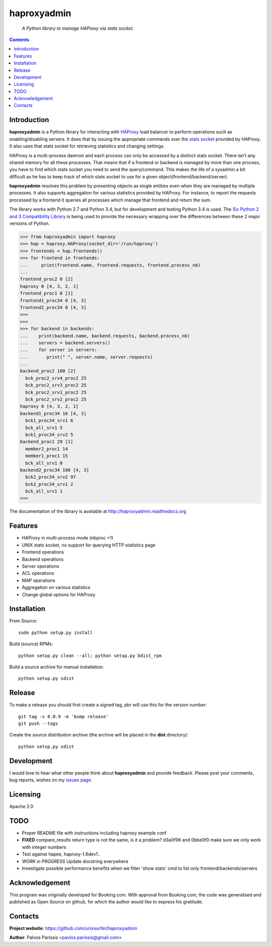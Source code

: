 .. haproxyadmin
.. README.rst

============
haproxyadmin
============

    *A Python library to manage HAProxy via stats socket.*

.. contents::


Introduction
------------

**haproxyadmin** is a Python library for interacting with `HAProxy`_
load balancer to perform operations such as enabling/disabling servers.
It does that by issuing the appropriate commands over the `stats socket`_
provided by HAProxy. It also uses that stats socket for retrieving
statistics and changing settings.

HAProxy is a multi-process daemon and each process can only be accessed by a
distinct stats socket. There isn't any shared memory for all these processes.
That means that if a frontend or backend is managed by more than one process,
you have to find which stats socket you need to send the query/command.
This makes the life of a sysadmin a bit difficult as he has to keep track of
which stats socket to use for a given object(frontend/backend/server).

**haproxyadmin** resolves this problem by presenting objects as single entities
even when they are managed by multiple processes. It also supports aggregation
for various statistics provided by HAProxy. For instance, to report the
requests processed by a frontend it queries all processes which manage that
frontend and return the sum.

The library works with Python 2.7 and Python 3.4, but for development and
testing Python 3.4 is used. The `Six Python 2 and 3 Compatibility Library`_
is being used to provide the necessary wrapping over the differences between
these 2 major versions of Python.


.. code-block:: python


    >>> from haproxyadmin import haproxy
    >>> hap = haproxy.HAProxy(socket_dir='/run/haproxy')
    >>> frontends = hap.frontends()
    >>> for frontend in frontends:
    ...     print(frontend.name, frontend.requests, frontend.process_nb)
    ...
    frontend_proc2 0 [2]
    haproxy 0 [4, 3, 2, 1]
    frontend_proc1 0 [1]
    frontend1_proc34 0 [4, 3]
    frontend2_proc34 0 [4, 3]
    >>>
    >>>
    >>> for backend in backends:
    ...    print(backend.name, backend.requests, backend.process_nb)
    ...    servers = backend.servers()
    ...    for server in servers:
    ...       print(" ", server.name, server.requests)
    ...
    backend_proc2 100 [2]
      bck_proc2_srv4_proc2 25
      bck_proc2_srv3_proc2 25
      bck_proc2_srv1_proc2 25
      bck_proc2_srv2_proc2 25
    haproxy 0 [4, 3, 2, 1]
    backend1_proc34 16 [4, 3]
      bck1_proc34_srv1 6
      bck_all_srv1 5
      bck1_proc34_srv2 5
    backend_proc1 29 [1]
      member2_proc1 14
      member1_proc1 15
      bck_all_srv1 0
    backend2_proc34 100 [4, 3]
      bck2_proc34_srv2 97
      bck2_proc34_srv1 2
      bck_all_srv1 1
    >>>


The documentation of the library is available at http://haproxyadmin.readthedocs.org


Features
--------

- HAProxy in multi-process mode (nbproc >1)
- UNIX stats socket, no support for querying HTTP statistics page
- Frontend operations
- Backend operations
- Server operations
- ACL operations
- MAP operations
- Aggregation on various statistics
- Change global options for HAProxy


Installation
------------

From Source::

   sudo python setup.py install

Build (source) RPMs::

   python setup.py clean --all; python setup.py bdist_rpm

Build a source archive for manual installation::

   python setup.py sdist


Release
-------

To make a release you should first create a signed tag, pbr will use this for the version number::

   git tag -s 0.0.9 -m 'bump release'
   git push --tags

Create the source distribution archive (the archive will be placed in the **dist** directory)::

   python setup.py sdist


Development
-----------
I would love to hear what other people think about **haproxyadmin** and provide
feedback. Please post your comments, bug reports, wishes on my `issues page
<https://github.com/unixsurfer/haproxyadmin/issues>`_.

Licensing
---------

Apache 2.0


TODO
----

- Proper README file with instructions including haproxy example conf

- **FIXED** compare_results
  return type is not the same, is it a problem?
  d3a0f96 and 0bbe0f0 make sure we only work with integer numbers

- Test against hapee, haproxy-1.6dev1..

- *WORK in PROGRESS* Update docstring everywhere

- Investigate possible performance benefits when we filter 'show stats' cmd to
  list only frontend/backends/servers


Acknowledgement
---------------
This program was originally developed for Booking.com.  With approval
from Booking.com, the code was generalised and published as Open Source
on github, for which the author would like to express his gratitude.

Contacts
--------

**Project website**: https://github.com/unixsurfer/haproxyadmin

**Author**: Palvos Parissis <pavlos.parissis@gmail.com>

.. _HAProxy: http://www.haproxy.org/
.. _stats socket: http://cbonte.github.io/haproxy-dconv/configuration-1.5.html#9.2
.. _Six Python 2 and 3 Compatibility Library: https://pythonhosted.org/six/

